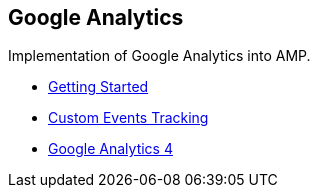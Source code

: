 == Google Analytics

Implementation of Google Analytics into AMP.

- xref:pages/1-overview.adoc[Getting Started]

- xref:pages/2-custom.adoc[Custom Events Tracking]

- xref:pages/3-gtag.adoc[Google Analytics 4]
